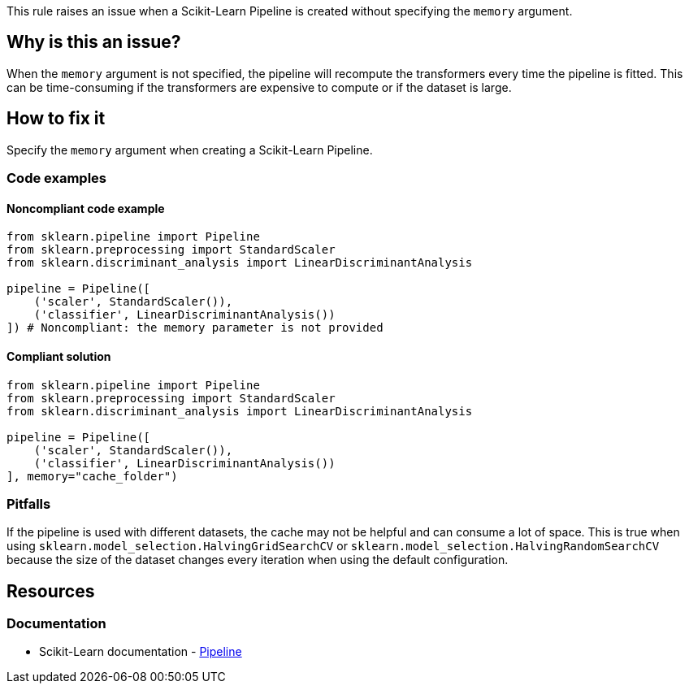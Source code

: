 This rule raises an issue when a Scikit-Learn Pipeline is created without specifying the `memory` argument.

== Why is this an issue?

When the `memory` argument is not specified, the pipeline will recompute the transformers every time the pipeline is fitted.
This can be time-consuming if the transformers are expensive to compute or if the dataset is large.


== How to fix it
Specify the `memory` argument when creating a Scikit-Learn Pipeline.

=== Code examples

==== Noncompliant code example

[source,python,diff-id=1,diff-type=noncompliant]
----
from sklearn.pipeline import Pipeline
from sklearn.preprocessing import StandardScaler
from sklearn.discriminant_analysis import LinearDiscriminantAnalysis

pipeline = Pipeline([
    ('scaler', StandardScaler()),
    ('classifier', LinearDiscriminantAnalysis())
]) # Noncompliant: the memory parameter is not provided
----

==== Compliant solution

[source,python,diff-id=1,diff-type=compliant]
----
from sklearn.pipeline import Pipeline
from sklearn.preprocessing import StandardScaler
from sklearn.discriminant_analysis import LinearDiscriminantAnalysis

pipeline = Pipeline([
    ('scaler', StandardScaler()),
    ('classifier', LinearDiscriminantAnalysis())
], memory="cache_folder")
----


=== Pitfalls
If the pipeline is used with different datasets, the cache may not be helpful and can consume a lot of space.
This is true when using `sklearn.model_selection.HalvingGridSearchCV` or `sklearn.model_selection.HalvingRandomSearchCV` because the size of the dataset changes every iteration when using the default configuration.

ifdef::env-github,rspecator-view[] 
== Implementation specification
Check if the parameter is provided without checking the value.
Might be able to make a quickfix to add `memory=None` to make it less painful to fix.

Issue location : primary location on `Pipeline`.

endif::env-github,rspecator-view[] 
== Resources
=== Documentation
* Scikit-Learn documentation - https://scikit-learn.org/stable/modules/compose.html#caching-transformers-avoid-repeated-computation[Pipeline]